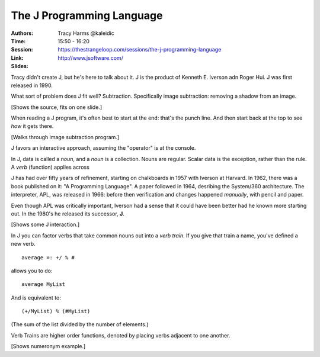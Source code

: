 The J Programming Language
==========================

:Authors: Tracy Harms @kaleidic
:Time: 15:50 - 16:20
:Session: https://thestrangeloop.com/sessions/the-j-programming-language
:Link: http://www.jsoftware.com/
:Slides:

Tracy didn't create J, but he's here to talk about it. J is the
product of Kenneth E. Iverson adn Roger Hui. J was first released
in 1990.

What sort of problem does J fit well? Subtraction. Specifically image
subtraction: removing a shadow from an image.

[Shows the source, fits on one slide.]

When reading a J program, it's often best to start at the end: that's
the punch line. And then start back at the top to see *how* it gets
there.

[Walks through image subtraction program.]

J favors an interactive approach, assuming the "operator" is at the
console.

In J, data is called a *noun*, and a *noun* is a collection. Nouns are
regular. Scalar data is the exception, rather than the rule. A *verb*
(function) applies across

J has had over fifty years of refinement, starting on chalkboards in
1957 with Iverson at Harvard. In 1962, there was a book published on
it: "A Programming Language". A paper followed in 1964, desribing the
System/360 architecture. The interpreter, APL, was released in 1966:
before then verification and changes happened *manually*, with pencil
and paper.

Even though APL was critically important, Iverson had a sense that it
could have been better had he known more starting out. In the 1980's
he released its successor, **J**.

[Shows some J interaction.]

In J you can factor verbs that take common nouns out into a *verb
train*. If you give that train a name, you've defined a new verb.

::

  average =: +/ % #

allows you to do::

  average MyList

And is equivalent to::

  (+/MyList) % (#MyList)

(The sum of the list divided by the number of elements.)

Verb Trains are higher order functions, denoted by placing verbs
adjacent to one another.

[Shows numeronym example.]
